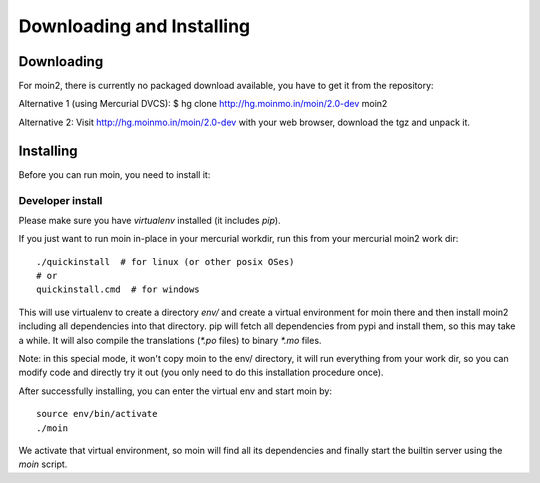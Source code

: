 ==========================
Downloading and Installing
==========================

Downloading
===========
For moin2, there is currently no packaged download available, you have to get
it from the repository:

Alternative 1 (using Mercurial DVCS):
$ hg clone http://hg.moinmo.in/moin/2.0-dev moin2

Alternative 2:
Visit http://hg.moinmo.in/moin/2.0-dev with your web browser, download the tgz
and unpack it.

Installing
==========
Before you can run moin, you need to install it:

Developer install
-----------------
Please make sure you have `virtualenv` installed (it includes `pip`).

If you just want to run moin in-place in your mercurial workdir, run this
from your mercurial moin2 work dir::

     ./quickinstall  # for linux (or other posix OSes)
     # or
     quickinstall.cmd  # for windows

This will use virtualenv to create a directory `env/` and create a virtual
environment for moin there and then install moin2 including all dependencies
into that directory.
pip will fetch all dependencies from pypi and install them, so this may take
a while.
It will also compile the translations (`*.po` files) to binary `*.mo` files.

Note: in this special mode, it won't copy moin to the env/ directory, it will
run everything from your work dir, so you can modify code and directly try it
out (you only need to do this installation procedure once).

After successfully installing, you can enter the virtual env and start moin by::

    source env/bin/activate
    ./moin

We activate that virtual environment, so moin will find all its dependencies
and finally start the builtin server using the `moin` script.

